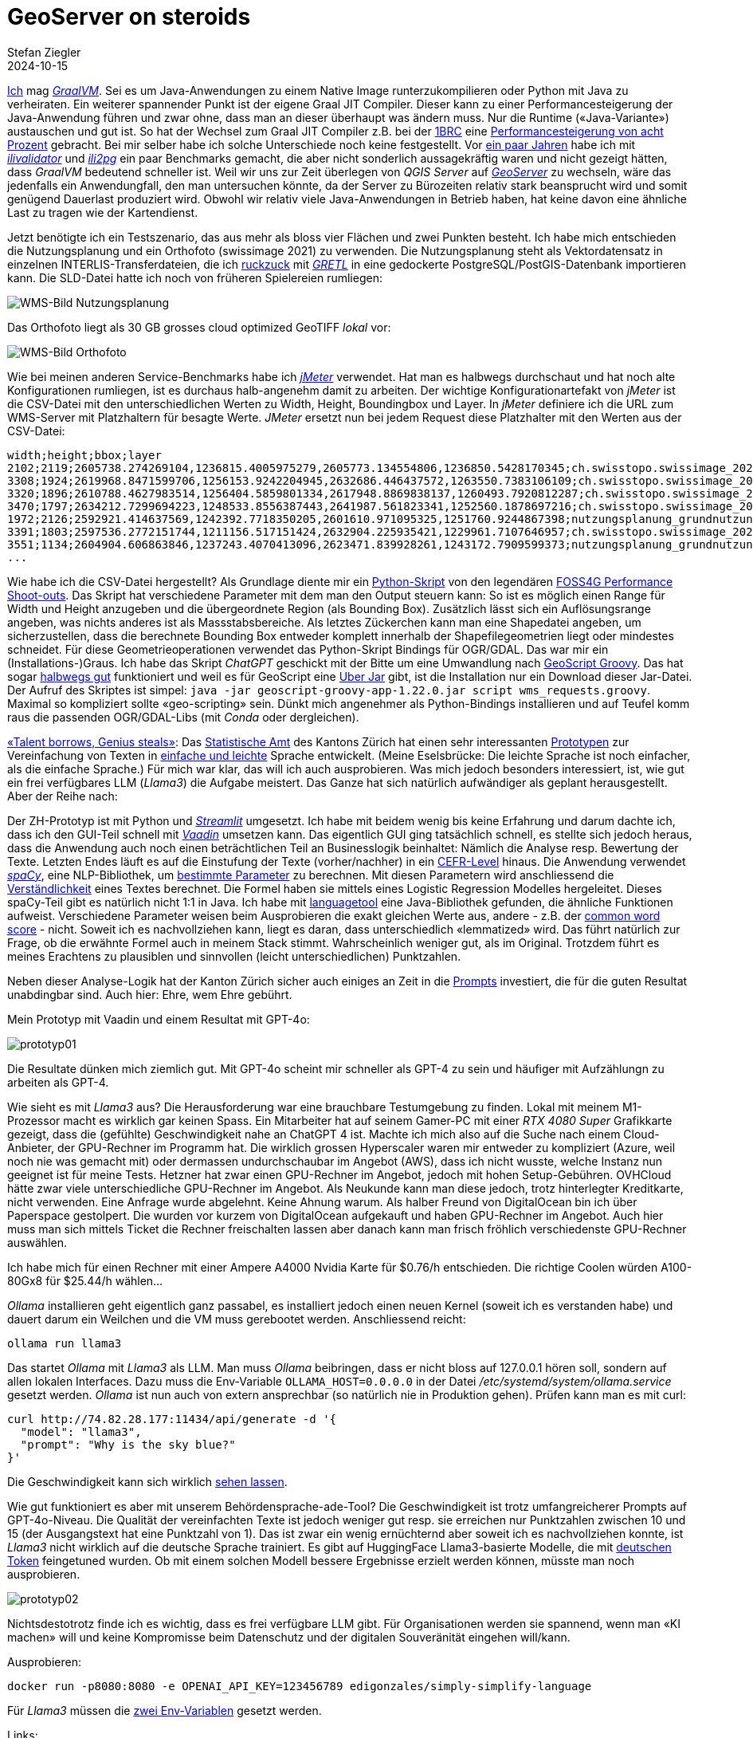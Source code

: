 = GeoServer on steroids
Stefan Ziegler
2024-10-15
:jbake-type: post
:jbake-status: published
:jbake-tags: Java, GeoServer, GraalVM, GeoScript
:idprefix:

https://blog.sogeo.services/tags/GraalVM.html[Ich] mag https://www.graalvm.org/[_GraalVM_]. Sei es um Java-Anwendungen zu einem Native Image runterzukompilieren oder Python mit Java zu verheiraten. Ein weiterer spannender Punkt ist der eigene Graal JIT Compiler. Dieser kann zu einer Performancesteigerung der Java-Anwendung führen und zwar ohne, dass man an dieser überhaupt was ändern muss. Nur die Runtime (&laquo;Java-Variante&raquo;) austauschen und gut ist. So hat der Wechsel zum Graal JIT Compiler z.B. bei der https://www.morling.dev/blog/one-billion-row-challenge/[1BRC] eine https://x.com/gunnarmorling/status/1843649474545287202/photo/3[Performancesteigerung von acht Prozent] gebracht. Bei mir selber habe ich solche Unterschiede noch keine festgestellt. Vor https://blog.sogeo.services/blog/2021/11/28/interlis-leicht-gemacht-number-27.html[ein paar Jahren] habe ich mit https://github.com/claeis/ilivalidator[_ilivalidator_] und https://github.com/claeis/ili2db[_ili2pg_] ein paar Benchmarks gemacht, die aber nicht sonderlich aussagekräftig waren und nicht gezeigt hätten, dass _GraalVM_ bedeutend schneller ist. Weil wir uns zur Zeit überlegen von _QGIS Server_ auf https://geoserver.org[_GeoServer_] zu wechseln, wäre das jedenfalls ein Anwendungfall, den man untersuchen könnte, da der Server zu Bürozeiten relativ stark beansprucht wird und somit genügend Dauerlast produziert wird. Obwohl wir relativ viele Java-Anwendungen in Betrieb haben, hat keine davon eine ähnliche Last zu tragen wie der Kartendienst.

Jetzt benötigte ich ein Testszenario, das aus mehr als bloss vier Flächen und zwei Punkten besteht. Ich habe mich entschieden die Nutzungsplanung und ein Orthofoto (swissimage 2021) zu verwenden. Die Nutzungsplanung steht als Vektordatensatz in einzelnen INTERLIS-Transferdateien, die ich https://github.com/edigonzales/geoserver-benchmarks/blob/461afff02f2b9bf1e96dd9339eb39ddccc2a95da/gretl/build.gradle[ruckzuck] mit https://gretl.app[_GRETL_] in eine gedockerte PostgreSQL/PostGIS-Datenbank importieren kann. Die SLD-Datei hatte ich noch von früheren Spielereien rumliegen:

image::../../../../../images/geoserver_on_steroids/npl_wms.png[alt="WMS-Bild Nutzungsplanung", align="center"]

Das Orthofoto liegt als 30 GB grosses cloud optimized GeoTIFF _lokal_ vor:

image::../../../../../images/geoserver_on_steroids/ortho_wms.png[alt="WMS-Bild Orthofoto", align="center"]

Wie bei meinen anderen Service-Benchmarks habe ich https://jmeter.apache.org/[_jMeter_] verwendet. Hat man es halbwegs durchschaut und hat noch alte Konfigurationen rumliegen, ist es durchaus halb-angenehm damit zu arbeiten. Der wichtige Konfigurationartefakt von _jMeter_ ist die CSV-Datei mit den unterschiedlichen Werten zu Width, Height, Boundingbox und Layer. In _jMeter_ definiere ich die URL zum WMS-Server mit Platzhaltern für besagte Werte. _JMeter_ ersetzt nun bei jedem Request diese Platzhalter mit den Werten aus der CSV-Datei:

[source,bash,linenums]
----
width;height;bbox;layer
2102;2119;2605738.274269104,1236815.4005975279,2605773.134554806,1236850.5428170345;ch.swisstopo.swissimage_2021.rgb
3308;1924;2619968.8471599706,1256153.9242204945,2632686.446437572,1263550.7383106109;ch.swisstopo.swissimage_2021.rgb
3320;1896;2610788.4627983514,1256404.5859801334,2617948.8869838137,1260493.7920812287;ch.swisstopo.swissimage_2021.rgb
3470;1797;2634212.7299694223,1248533.8556387443,2641987.561823341,1252560.1878697216;ch.swisstopo.swissimage_2021.rgb
1972;2126;2592921.414637569,1242392.7718350205,2601610.971095325,1251760.9244867398;nutzungsplanung_grundnutzung
3391;1803;2597536.2772151744,1211156.517151424,2632904.225935421,1229961.7107646957;ch.swisstopo.swissimage_2021.rgb
3551;1134;2604904.606863846,1237243.4070413096,2623471.839928261,1243172.7909599373;nutzungsplanung_grundnutzung
...
----

Wie habe ich die CSV-Datei hergestellt? Als Grundlage diente mir ein https://github.com/edigonzales-dumpster/geoserver-tests/blob/35e7010a6ca6eb246c4d5612b23c269904ed1afc/benchmark/scripts/wms_request.py[Python-Skript] von den legendären https://wiki.osgeo.org/wiki/FOSS4G_Benchmark[FOSS4G Performance Shoot-outs]. Das Skript hat verschiedene Parameter mit dem man den Output steuern kann: So ist es möglich einen Range für Width und Height anzugeben und die übergeordnete Region (als Bounding Box). Zusätzlich lässt sich ein Auflösungsrange angeben, was nichts anderes ist als Massstabsbereiche. Als letztes Zückerchen kann man eine Shapedatei angeben, um sicherzustellen, dass die berechnete Bounding Box entweder komplett innerhalb der Shapefilegeometrien liegt oder mindestes schneidet. Für diese Geometrieoperationen verwendet das Python-Skript Bindings für OGR/GDAL. Das war mir ein (Installations-)Graus. Ich habe das Skript _ChatGPT_ geschickt mit der Bitte um eine Umwandlung nach https://github.com/geoscript/geoscript-groovy[GeoScript Groovy]. Das hat sogar https://github.com/edigonzales/geoserver-benchmarks/blob/e7ee9c96372d67a0db8b862300fab824fdd99df6/scripts/wms_requests.groovy[halbwegs gut] funktioniert und weil es für GeoScript eine https://jericks.github.io/geoscript-groovy-cookbook/#uber-jar[Uber Jar] gibt, ist die Installation nur ein Download dieser Jar-Datei. Der Aufruf des Skriptes ist simpel: `java -jar geoscript-groovy-app-1.22.0.jar script wms_requests.groovy`. Maximal so kompliziert sollte &laquo;geo-scripting&raquo; sein. Dünkt mich angenehmer als Python-Bindings installieren und auf Teufel komm raus die passenden OGR/GDAL-Libs (mit _Conda_ oder dergleichen).
 




https://www.youtube.com/watch?v=ZiqWi6SpqOg[&laquo;Talent borrows, Genius steals&raquo;]: Das https://www.zh.ch/de/direktion-der-justiz-und-des-innern/statistisches-amt.html[Statistische Amt] des Kantons Zürich hat einen sehr interessanten https://github.com/machinelearningZH/simply-simplify-language[Prototypen] zur Vereinfachung von Texten in https://www.edi.admin.ch/dam/edi/de/dokumente/gleichstellung/E-Accessibility/empfehlungen_informationen_leichtesprache_gebaerdensprache.pdf.download.pdf/Empfehlungen%20f%C3%BCr%20Verwaltungen%20zur%20Erstellung%20von%20Informationen%20in%20Leichter%20Sprache%20und%20Geb%C3%A4rdensprache.pdf[einfache und leichte] Sprache entwickelt. (Meine Eselsbrücke: Die leichte Sprache ist noch einfacher, als die einfache Sprache.) Für mich war klar, das will ich auch ausprobieren. Was mich jedoch besonders interessiert, ist, wie gut ein frei verfügbares LLM (_Llama3_) die Aufgabe meistert. Das Ganze hat sich natürlich aufwändiger als geplant herausgestellt. Aber der Reihe nach:

Der ZH-Prototyp ist mit Python und https://streamlit.io/[_Streamlit_] umgesetzt. Ich habe mit beidem wenig bis keine Erfahrung und darum dachte ich, dass ich den GUI-Teil schnell mit https://vaadin.com/[_Vaadin_] umsetzen kann. Das eigentlich GUI ging tatsächlich schnell, es stellte sich jedoch heraus, dass die Anwendung auch noch einen beträchtlichen Teil an Businesslogik beinhaltet: Nämlich die Analyse resp. Bewertung der Texte. Letzten Endes läuft es auf die Einstufung der Texte (vorher/nachher) in ein https://en.wikipedia.org/wiki/Common_European_Framework_of_Reference_for_Languages[CEFR-Level] hinaus. Die Anwendung verwendet https://spacy.io/[_spaCy_], eine NLP-Bibliothek, um https://github.com/machinelearningZH/simply-simplify-language/blob/main/_streamlit_app/sprache-vereinfachen.py#L153[bestimmte Parameter] zu berechnen. Mit diesen Parametern wird anschliessend die https://github.com/machinelearningZH/simply-simplify-language/blob/main/_streamlit_app/sprache-vereinfachen.py#L232[Verständlichkeit] eines Textes berechnet. Die Formel haben sie mittels eines Logistic Regression Modelles hergeleitet. Dieses spaCy-Teil gibt es natürlich nicht 1:1 in Java. Ich habe mit https://dev.languagetool.org/[languagetool] eine Java-Bibliothek gefunden, die ähnliche Funktionen aufweist. Verschiedene Parameter weisen beim Ausprobieren die exakt gleichen Werte aus, andere - z.B. der https://github.com/machinelearningZH/simply-simplify-language/blob/main/_streamlit_app/sprache-vereinfachen.py#L161[common word score] - nicht. Soweit ich es nachvollziehen kann, liegt es daran, dass unterschiedlich &laquo;lemmatized&raquo; wird. Das führt natürlich zur Frage, ob die erwähnte Formel auch in meinem Stack stimmt. Wahrscheinlich weniger gut, als im Original. Trotzdem führt es meines Erachtens zu plausiblen und sinnvollen (leicht unterschiedlichen) Punktzahlen.

Neben dieser Analyse-Logik hat der Kanton Zürich sicher auch einiges an Zeit in die https://github.com/edigonzales/simply-simplify-language-java/tree/main/src/main/resources/prompts[Prompts] investiert, die für die guten Resultat unabdingbar sind. Auch hier: Ehre, wem Ehre gebührt.

Mein Prototyp mit Vaadin und einem Resultat mit GPT-4o:

image::../../../../../images/ai_behoerdensprache_ade_p2/prototyp01.png[alt="prototyp01", align="center"]

Die Resultate dünken mich ziemlich gut. Mit GPT-4o scheint mir schneller als GPT-4 zu sein und häufiger mit Aufzählungn zu arbeiten als GPT-4.

Wie sieht es mit _Llama3_ aus? Die Herausforderung war eine brauchbare Testumgebung zu finden. Lokal mit meinem M1-Prozessor macht es wirklich gar keinen Spass. Ein Mitarbeiter hat auf seinem Gamer-PC mit einer _RTX 4080 Super_ Grafikkarte gezeigt, dass die (gefühlte) Geschwindigkeit nahe an ChatGPT 4 ist. Machte ich mich also auf die Suche nach einem Cloud-Anbieter, der GPU-Rechner im Programm hat. Die wirklich grossen Hyperscaler waren mir entweder zu kompliziert (Azure, weil noch nie was gemacht mit) oder dermassen undurchschaubar im Angebot (AWS), dass ich nicht wusste, welche Instanz nun geeignet ist für meine Tests. Hetzner hat zwar einen GPU-Rechner im Angebot, jedoch mit hohen Setup-Gebühren. OVHCloud hätte zwar viele unterschiedliche GPU-Rechner im Angebot. Als Neukunde kann man diese jedoch, trotz hinterlegter Kreditkarte, nicht verwenden. Eine Anfrage wurde abgelehnt. Keine Ahnung warum. Als halber Freund von DigitalOcean bin ich über Paperspace gestolpert. Die wurden vor kurzem von DigitalOcean aufgekauft und haben GPU-Rechner im Angebot. Auch hier muss man sich mittels Ticket die Rechner freischalten lassen aber danach kann man frisch fröhlich verschiedenste GPU-Rechner auswählen. 

Ich habe mich für einen Rechner mit einer Ampere A4000 Nvidia Karte für $0.76/h entschieden. Die richtige Coolen würden A100-80Gx8 für $25.44/h wählen... 

_Ollama_ installieren geht eigentlich ganz passabel, es installiert jedoch einen neuen Kernel (soweit ich es verstanden habe) und dauert darum ein Weilchen und die VM muss gerebootet werden. Anschliessend reicht:

[source,bash,linenums]
----
ollama run llama3
----

Das startet _Ollama_ mit _Llama3_ als LLM. Man muss _Ollama_ beibringen, dass er nicht bloss auf 127.0.0.1 hören soll, sondern auf allen lokalen Interfaces. Dazu muss die Env-Variable `OLLAMA_HOST=0.0.0.0` in der Datei _/etc/systemd/system/ollama.service_ gesetzt werden. _Ollama_ ist nun auch von extern ansprechbar (so natürlich nie in Produktion gehen). Prüfen kann man es mit curl:

[source,bash,linenums]
----
curl http://74.82.28.177:11434/api/generate -d '{
  "model": "llama3",
  "prompt": "Why is the sky blue?"
}'
----

Die Geschwindigkeit kann sich wirklich https://youtu.be/V87j4nev-_Q[sehen lassen]. 

Wie gut funktioniert es aber mit unserem Behördensprache-ade-Tool? Die Geschwindigkeit ist trotz umfangreicherer Prompts auf GPT-4o-Niveau. Die Qualität der vereinfachten Texte ist jedoch weniger gut resp. sie erreichen nur Punktzahlen zwischen 10 und 15 (der Ausgangstext hat eine Punktzahl von 1). Das ist zwar ein wenig ernüchternd aber soweit ich es nachvollziehen konnte, ist _Llama3_ nicht wirklich auf die deutsche Sprache trainiert. Es gibt auf HuggingFace Llama3-basierte Modelle, die mit https://huggingface.co/DiscoResearch/Llama3-German-8B[deutschen Token] feingetuned wurden. Ob mit einem solchen Modell bessere Ergebnisse erzielt werden können, müsste man noch ausprobieren.

image::../../../../../images/ai_behoerdensprache_ade_p2/prototyp02.png[alt="prototyp02", align="center"]

Nichtsdestotrotz finde ich es wichtig, dass es frei verfügbare LLM gibt. Für Organisationen werden sie spannend, wenn man &laquo;KI machen&raquo; will und keine Kompromisse beim Datenschutz und der digitalen Souveränität eingehen will/kann. 

Ausprobieren:

[source,bash,linenums]
----
docker run -p8080:8080 -e OPENAI_API_KEY=123456789 edigonzales/simply-simplify-language
----

Für _Llama3_ müssen die https://github.com/edigonzales/simply-simplify-language-java/blob/main/src/main/resources/application.properties#L17[zwei Env-Variablen] gesetzt werden.

Links:

 - Original: https://github.com/machinelearningZH/simply-simplify-language/
 - Shameless plug: https://github.com/edigonzales/simply-simplify-language-java/